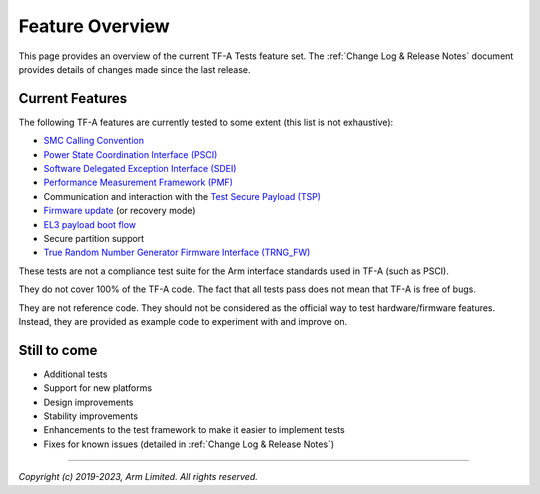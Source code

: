 Feature Overview
================

This page provides an overview of the current TF-A Tests feature set. The
:ref:`Change Log & Release Notes` document provides details of changes made
since the last release.

Current Features
----------------

The following TF-A features are currently tested to some extent (this list is
not exhaustive):

-  `SMC Calling Convention`_
-  `Power State Coordination Interface (PSCI)`_
-  `Software Delegated Exception Interface (SDEI)`_
-  `Performance Measurement Framework (PMF)`_
-  Communication and interaction with the `Test Secure Payload (TSP)`_
-  `Firmware update`_ (or recovery mode)
-  `EL3 payload boot flow`_
-  Secure partition support
-  `True Random Number Generator Firmware Interface (TRNG_FW)`_

These tests are not a compliance test suite for the Arm interface standards used
in TF-A (such as PSCI).

They do not cover 100% of the TF-A code. The fact that all tests pass does not
mean that TF-A is free of bugs.

They are not reference code. They should not be considered as the official way
to test hardware/firmware features. Instead, they are provided as example code
to experiment with and improve on.

Still to come
-------------

-  Additional tests
-  Support for new platforms
-  Design improvements
-  Stability improvements
-  Enhancements to the test framework to make it easier to implement tests
-  Fixes for known issues (detailed in :ref:`Change Log & Release Notes`)

--------------

*Copyright (c) 2019-2023, Arm Limited. All rights reserved.*

.. _SMC Calling Convention: https://developer.arm.com/docs/den0028/latest
.. _Power State Coordination Interface (PSCI): PSCI_
.. _PSCI: http://infocenter.arm.com/help/topic/com.arm.doc.den0022d/Power_State_Coordination_Interface_PDD_v1_1_DEN0022D.pdf
.. _Software Delegated Exception Interface (SDEI): SDEI_
.. _SDEI: http://infocenter.arm.com/help/topic/com.arm.doc.den0054a/ARM_DEN0054A_Software_Delegated_Exception_Interface.pdf
.. _Performance Measurement framework (PMF): PMF_
.. _PMF: https://trustedfirmware-a.readthedocs.io/en/latest/design/firmware-design.html#performance-measurement-framework
.. _Test Secure Payload (TSP): TSP_
.. _TSP: https://git.trustedfirmware.org/TF-A/trusted-firmware-a.git/tree/bl32/tsp
.. _Firmware update: https://trustedfirmware-a.readthedocs.io/en/latest/components/firmware-update.html
.. _EL3 payload boot flow: https://trustedfirmware-a.readthedocs.io/en/latest/design/alt-boot-flows.html#el3-payloads-alternative-boot-flow
.. _True Random Number Generator Firmware Interface (TRNG_FW): TRNG_FW_
.. _TRNG_FW: https://developer.arm.com/documentation/den0098/latest
